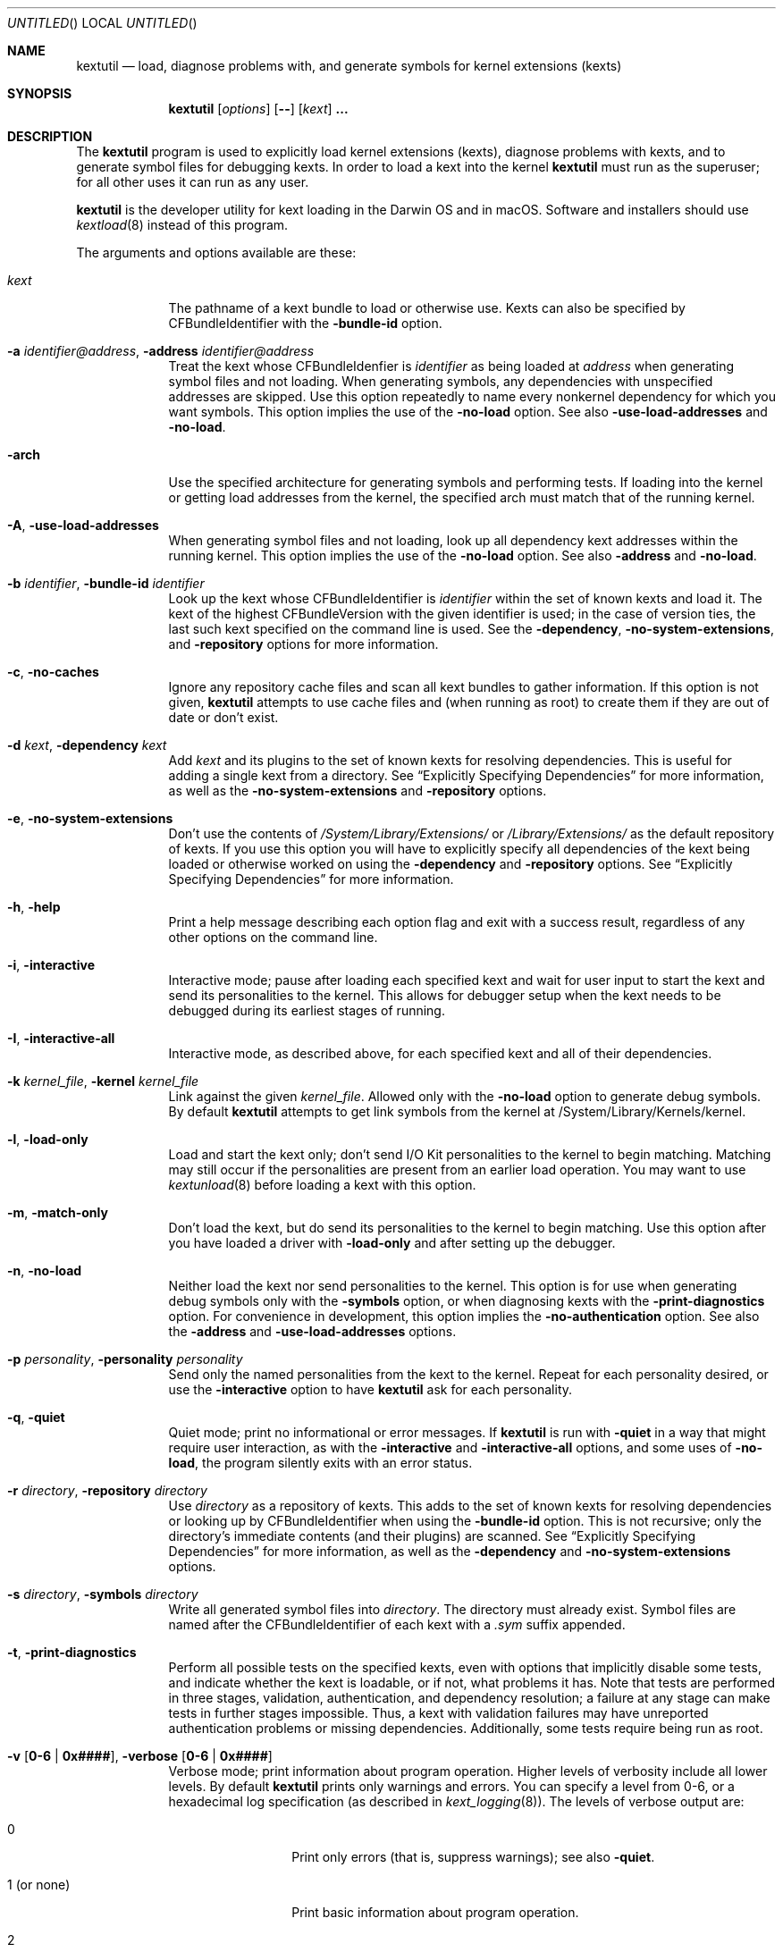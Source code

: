 .Dd November 14, 2012 
.Os Darwin
.Dt KEXTUTIL 8
.Sh NAME
.Nm kextutil
.Nd load, diagnose problems with, and generate symbols for kernel extensions (kexts)
.Sh SYNOPSIS
.Nm
.Op Ar options
.Op Fl -
.Op Ar kext
.Li \&.\|.\|.
.Sh DESCRIPTION
The
.Nm
program is used to explicitly load kernel extensions (kexts),
diagnose problems with kexts,
and to generate symbol files for debugging kexts.
In order to load a kext into the kernel
.Nm
must run as the superuser;
for all other uses it can run as any user.
.Pp
.Nm
is the developer utility for kext loading in the Darwin OS and
in macOS.
Software and installers should use
.Xr kextload 8
instead of this program.
.Pp
The arguments and options available are these:
.Bl -tag -width -indent
.It Ar kext
The pathname of a kext bundle to load or otherwise use.
Kexts can also be specified by CFBundleIdentifier with the
.Fl bundle-id
option.
.It Fl a Ar identifier@address , Fl address Ar identifier@address
Treat the kext whose CFBundleIdenfier is
.Ar identifier
as being loaded at
.Ar address
when generating symbol files and not loading.
When generating symbols,
any dependencies with unspecified addresses are skipped.
Use this option repeatedly to name every nonkernel dependency
for which you want symbols.
This option implies the use of the
.Fl no-load
option. See also
.Fl use-load-addresses
and
.Fl no-load .
.It Fl arch
Use the specified architecture for generating symbols
and performing tests.
If loading into the kernel or getting load addresses from the kernel,
the specified arch must match that of the running kernel.
.It Fl A , Fl use-load-addresses
When generating symbol files and not loading,
look up all dependency kext addresses within the running kernel.
This option implies the use of the
.Fl no-load
option. See also
.Fl address
and
.Fl no-load .
.It Fl b Ar identifier , Fl bundle-id Ar identifier
Look up the kext whose CFBundleIdentifier is
.Ar identifier
within the set of known kexts and load it.
The kext of the highest CFBundleVersion with the given identifier is used;
in the case of version ties,
the last such kext specified on the command line is used.
See the
.Fl dependency ,
.Fl no-system-extensions ,
and
.Fl repository
options for more information.
.It Fl c , Fl no-caches
Ignore any repository cache files and scan all kext bundles
to gather information.
If this option is not given,
.Nm
attempts to use cache files and (when running as root) to create them
if they are out of date or don't exist.
.It Fl d Ar kext , Fl dependency Ar kext
Add
.Ar kext
and its plugins to the set of known kexts for resolving dependencies.
This is useful for adding a single kext from a directory.
See
.Dq Explicitly Specifying Dependencies
for more information, as well as the
.Fl no-system-extensions
and
.Fl repository
options.
.It Fl e , Fl no-system-extensions
Don't use the contents of
.Pa /System/Library/Extensions/
or 
.Pa /Library/Extensions/
as the
default repository of kexts.
If you use this option you will have to explicitly specify
all dependencies of the kext being loaded
or otherwise worked on using the
.Fl dependency
and
.Fl repository
options.
See
.Dq Explicitly Specifying Dependencies
for more information.
.It Fl h , Fl help
Print a help message describing each option flag and exit with a success result,
regardless of any other options on the command line.
.It Fl i , interactive
Interactive mode; pause after loading each specified kext and
wait for user input to start the kext and
send its personalities to the kernel.
This allows for debugger setup when the kext needs
to be debugged during its earliest stages of running.
.It Fl I , Fl interactive-all
Interactive mode, as described above,
for each specified kext and all of their dependencies.
.It Fl k Ar kernel_file , Fl kernel Ar kernel_file
Link against the given
.Ar kernel_file .
Allowed only with the
.Fl no-load
option to generate debug symbols.
By default
.Nm
attempts to get link symbols from the kernel at /System/Library/Kernels/kernel.
.It Fl l , Fl load-only
Load and start the kext only; don't send I/O Kit personalities
to the kernel to begin matching.
Matching may still occur if the personalities are present from
an earlier load operation.
You may want to use
.Xr kextunload 8
before loading a kext with this option.
.It Fl m , Fl match-only
Don't load the kext, but do send its personalities to the kernel
to begin matching.
Use this option after you have loaded a driver with
.Fl load-only
and after setting up the debugger.
.It Fl n , Fl no-load
Neither load the kext nor send personalities to the kernel.
This option is for use when generating debug symbols only
with the
.Fl symbols
option,
or when diagnosing kexts with the
.Fl print-diagnostics
option.
For convenience in development, this option implies the
.Fl no-authentication
option.
See also the
.Fl address
and
.Fl use-load-addresses
options.
.It Fl p Ar personality , Fl personality Ar personality
Send only the named personalities from the kext to the
kernel. Repeat for each personality desired, or use the
.Fl interactive
option to have
.Nm
ask for each personality.
.It Fl q , Fl quiet
Quiet mode; print no informational or error messages.
If
.Nm
is run with
.Fl quiet
in a way that might require user interaction,
as with the
.Fl interactive
and
.Fl interactive-all
options,
and some uses of
.Fl no-load ,
the program silently exits with an error status.
.It Fl r Ar directory , Fl repository Ar directory
Use
.Ar directory
as a repository of kexts.
This adds to the set of known kexts for resolving dependencies
or looking up by CFBundleIdentifier when using the
.Fl bundle-id
option.
This is not recursive; only the directory's immediate
contents (and their plugins) are scanned.
See
.Dq Explicitly Specifying Dependencies
for more information, as well as the
.Fl dependency
and
.Fl no-system-extensions
options.
.It Fl s Ar directory , Fl symbols Ar directory
Write all generated symbol files into
.Ar directory .
The directory must already exist.
Symbol files are named after the CFBundleIdentifier
of each kext with a
.Pa .sym
suffix appended.
.It Fl t , Fl print-diagnostics
Perform all possible tests on the specified kexts,
even with options that implicitly disable some tests,
and indicate whether the kext is loadable, or if not, what problems it has.
Note that tests are performed in three stages, validation,
authentication, and dependency resolution; a failure at any
stage can make tests in further stages impossible.
Thus, a kext with validation failures may have unreported
authentication problems or missing dependencies.
Additionally, some tests require being run as root.
.It Fl v Li [ 0-6 | 0x#### Ns Li ] , Fl verbose Li [ 0-6 | 0x#### Ns Li ]
Verbose mode; print information about program operation.
Higher levels of verbosity include all lower levels.
By default
.Nm
prints only warnings and errors.
You can specify a level from 0-6,
or a hexadecimal log specification
(as described in
.Xr kext_logging 8 Ns No ).
The levels of verbose output are:
.Bl -tag -width "1 (or none)"
.It 0
Print only errors (that is, suppress warnings); see also
.Fl quiet .
.It 1 (or none)
Print basic information about program operation.
.It 2
Print basic information about the link/load operation.
.It 3
Print more information about user-kernel interaction, link/load operation,
and processing of I/O Kit Personalities.
.It 4
Print detailed information about module start and C++ class construction.
.It 5
Print internal debug information, including checks for loaded kexts.
.It 6
Identical to level 5 but for all kexts read by the program.
.El
.Pp
To ease debug loading of kexts,
the verbose levels 1-6 in
.Nm
implicitly set the
OSBundleEnableKextLogging
property for each kext specified on the command line to true.
See
.Xr kext_logging 8
for more information on verbose logging.
.It Fl x , Fl safe-boot
Run
.Nm
as if in safe boot mode (indicating startup with the Shift key held down).
Kexts that don't specify a proper value for the OSBundleRequired
info dictionary property will not load.
This option implies the use of the
.Fl no-caches
option.
.Pp
Note that if the system has actually started up in safe boot mode,
this option is redundant.
There is no way to simulate non-safe boot mode
for a system running in safe boot mode.
.It Fl z , Fl no-authentication
Don't authenticate kexts.
This option is for convenience during development,
and is allowed only for operations
that don't actually load a kext
into the kernel (such as when generating symbols).
.It Fl Z , Fl no-resolve-dependencies
Don't try to resolve dependencies.
This option is allowed only when using the
.Fl no-load
and
.Fl print-diagnostics
options to test a kext for problems.
It is not allowed with the
.Fl symbols
option as generating symbols requires dependencies to be resolved.
.It Fl -
End of all options. Only kext names follow.
.El
.Sh EXAMPLES
Here are the common uses and usage patterns for
.Nm .
.Ss Basic Loading
To load a kext you must run
.Nm
as the superuser and supply a kext bundle name;
no options are required:
.Bd -literal -offset indent
kextutil TabletDriver.kext
.Ed
.Pp
Alternatively, you can use the
.Fl bundle-id
.Li ( Ns Fl b Ns Li )
option to specify a kext by its CFBundleIdentifier:
.Bd -literal -offset indent
kextutil -b com.mycompany.driver.TabletDriver
.Ed
.Pp
With no additional options
.Nm
looks in
.Pa /System/Library/Extensions/
and
.Pa /Library/Extensions/
for a kext
with the given CFBundleIdentifier.
Adding repository directories with the
.Fl repository
.Li ( Ns Fl r Ns Li )
option or individual kexts with the
.Fl dependency
.Li ( Ns Fl d Ns Li )
option expands the set of kexts that
.Nm
looks among:
.Bd -literal -offset indent
kextutil -r ${USER}/Library/Extensions TabletDriver.kext
.Ed
.Ss Diagnosing Kexts
.Nm
prints diagnostic information about kexts by default,
but some options cause certain tests to be skipped.
The ensure that all tests are performed,
use the
.Fl print-diagnostics
.Li ( Ns Fl t Ns Li )
option.
.Pp
The
.Fl print-diagnostics
option is typically used with
.Fl no-load
.Li ( Ns Fl n Ns Li )
after a load failure to pinpoint a problem.
It can be used with any other set of options, however.
.Pp
If you want to validate a kext in isolation,
as in a build environment where dependencies may not be available,
you can use the
.Fl no-system-extensions
.Li ( Ns Fl e Ns Li )
and
.Fl no-resolve-dependencies
.Li ( Ns Fl Z Ns Li )
options to omit the
.Pa /System/Library/Extensions/
and
.Pa /Library/Extensions/
repositories
and to suppress dependency resolution, respectively:
.Bd -literal -offset indent
kextutil -entZ PacketSniffer.kext
.Ed
.Pp
Only validation and authentication checks are performed.
.Ss Generating Debug Symbols When Loading
To generate a symbol file for use with gdb when loading a kext,
use the
.Fl symbols
.Li ( Ns Fl s Ns Li )
option to specify a directory where symbol files will be written
for the kext being loaded and all its dependencies.
.Bd -literal -offset indent
kextutil -s ~/ksyms PacketSniffer.kext
.Ed
.Pp
.Ss Generating Debug Symbols For an Already-Loaded Kext
If you want to generate symbols for a kext that's already loaded,
whether on the same system or on another, use the
.Fl symbols
.Li ( Ns Fl s Ns Li )
option along with the
.Fl no-load
.Li ( Ns Fl n Ns Li )
option.
Since in this case addresses must be known for the kext and
all its dependencies, though, you must specify them.
If you don't indicate them on the command line,
.Nm
asks for the load address of each kext needed.
To get these addresses you can use
.Xr kextstat 8
on the machine you're generating symbols for,
the
.Xr showallkmods
.Xr gdb 1
macro defined by the
.Pa kgmacros
file in the Kernel Development Kit,
or consult a panic backtrace.
.Bd -literal -offset indent
kextutil -n -s ~/ksyms GrobbleEthernet.kext
enter the hexadecimal load addresses for these modules:
com.apple.iokit.IONetworkingFamily: 0x1001000
\&.\|.\|.
.Ed
.Pp
Alternatively, if you know the CFBundleIdentifiers
of all the kexts, you can use the
.Fl address
.Li ( Ns Fl a Ns Li )
option for each kext (you needn't specify
.Fl no-load
when using the
.Fl address
option):
.Bd -literal -offset indent
kextutil -s ~/ksyms \\
    -a com.apple.iokit.IONetworkingFamily@0x1001000 \\
    -a com.apple.iokit.IOPCIFamily@0x1004000 \\
    -a com.mycompany.driver.GrobbleEthernet@0x1007000 \\
    GrobbleEthernet.kext
.Ed
.Pp
Simplest of all, however, provided you can run
.Nm
on the same machine as the loaded kext,
is to use the
.Fl use-load-addresses
.Li ( Ns Fl A Ns Li )
option, which checks with the kernel for all loaded
kexts and automatically gets their load addresses.
.Bd -literal -offset indent
kextutil -s ~/ksyms -A GrobbleEthernet.kext
.Ed
.Pp
.Ss Explicitly Specifying Dependencies
Because
.Nm
resolves dependencies automatically,
it's possible that a kext other than the one you
intend might get used as a dependency
(as when there are multiple copies of the same version,
or if you're working with a different version of a kext
that's already in
.Pa /System/Library/Extensions/ Ns ).
By default, when loading a kext into the kernel,
.Nm
checks which versions of possible dependencies are already
loaded in order to assure a successful load.
When not loading and not using
.Fl use-load-addresses ,
however, it always chooses the highest
versions of any dependencies,
and in the case of a tie it chooses from kexts
specified on the command line using the
.Fl dependency
or
.Fl repository
options,
or as command line arguments (in decreasing order of priority).
.Pp
For precise control over the set of extensions
used to resolve dependencies,
use the
.Fl no-system-extensions
.Li ( Ns Fl e Ns Li )
option along with the
.Fl dependency
.Li ( Ns Fl d Ns Li ),
and
.Fl repository
.Li ( Ns Fl r Ns Li )
options.
The
.Fl no-system-extensions
option excludes the standard
.Pa /System/Library/Extensions/
and 
.Pa /Library/Extensions/
directories,
leaving the set of candidate extensions for dependency resolution
entirely up to you.
To specify candidate dependencies you use either
.Fl dependency
.Li ( Ns Fl d Ns Li ),
which names a single kext as a candidate, or
.Fl repository
.Li ( Ns Fl r Ns Li ),
which adds an entire directory of extensions.
.Bd -literal -offset indent
kextutil -n -s ~/ksyms -e \\
    -d /System/Library/Extensions/System.kext \\
    -r ~/TestKexts -d JoystickSupport.kext JoystickDriver.kext
.Ed
.Pp
Note also that if you use
.Fl no-system-extensions
.Li ( Ns Fl e Ns Li ),
you must supply at least some version of
.Pa System.kext
in order to supply information about the kernel.
This should always match the kernel you're linking against,
which is by default the installed kernel on the machine you're
using
.Nm
on; you can use the
.Fl kernel
.Li ( Ns Fl k Ns Li )
option to specify a different kernel file.
You may also need to explicitly specify other library or family kexts.
.Ss Debug Loading an I/O Kit Driver
Pure I/O Kit driver kexts have empty module-start routines,
but trigger matching and driver instance creation on load.
If you need to debug an I/O Kit driver's early startup code,
you can load the driver on the target machine without starting matching
by using the
.Fl load-only
.Li ( Ns Fl l Ns Li )
option:
.Bd -literal -offset indent
kextutil -l DiskController.kext
.Ed
.Pp
Once you have done this, you can use the generated symbol
file in your debug session to set breakpoints
and then trigger matching by running
.Nm
again on the target machine with the
.Fl match-only
.Li ( Ns Fl m Ns Li )
option:
.Bd -literal -offset indent
kextutil -m DiskController.kext
.Ed
.Pp
You may wish to use the
.Fl personality
.Li ( Ns Fl p Ns Li )
option as well in order to send selected personalities to the kernel.
Alternatively, you can use the
.Fl interactive
.Li ( Ns Fl i Ns Li )
option for the whole process, which causes
.Nm
to pause just before loading any personalities and then
to ask you for each personality whether that one should be sent to the kernel:
.Bd -literal -offset indent
kextutil -i DiskController.kext
DiskController.kext appears to be loadable (not including linkage
for on-disk libraries).
Load DiskController.kext and its dependencies into the kernel [Y/n]? y
Loading DiskController.kext.
DiskController.kext successfully loaded (or already loaded).

DiskController.kext and its dependencies are now loaded,
but not started (unless they were already running).
You may now set breakpoints in the debugger before starting them.

start DiskController.kext [Y/n]? y
DiskController.kext started.
send personalities for DiskController.kext [Y/n]? y
send personality Test Match Personality [Y/n]? y
.Ed
.Pp
.Ss Debug Loading a Kext with a Module-Start Routine
In order to debug a kext's module-start routine, you must
use the
.Fl interactive
.Li ( Ns Fl i Ns Li )
or
.Fl interactive-all
.Li ( Ns Fl I Ns Li )
option, which pause after loading and before calling the module-start function,
so that you can set up your debugging session as needed before proceeding.
.Sh FILES
.Bl -tag -width "/System/Library/Extensions/" -compact
.It Pa /System/Library/Extensions/
The standard system repository of kernel extensions.
.It Pa /Library/Extensions/
The standard repository of non Apple kernel extensions.
.It Pa /System/Library/Caches/com.apple.kext.caches/*
Contains all kext caches for a Mac OS X 10.6 (Snow Leopard) system: prelinked kernel,
mkext, and system kext info caches.
.It Pa /System/Library/Kernels/kernel
The default kernel file.
.El
.Sh DIAGNOSTICS
.Nm
exits with a zero status upon success.
Upon failure, it prints an error message
and continues processing remaining kexts if possible,
then exits with a nonzero status.
.Pp
For a kext to be loadable, it must be valid, authentic,
have all dependencies met
(that is, all dependencies must be found and loadable).
A valid kext has a well formed bundle, info dictionary, and executable.
An authentic kext's component files are owned by root:wheel,
with permissions nonwritable by group and other.
If your kext fails to load, try using the
.Fl print-diagnostics
.Li ( Ns Fl t Ns Li )
option to print diagnostics related to validation and authentication.
.Sh BUGS
Many single-letter options are inconsistent in meaning
with (or directly contradictory to) the same letter options
in other kext tools.
.Sh SEE ALSO 
.Xr kextcache 8 ,
.Xr kextd 8 ,
.Xr kextload 8 ,
.Xr kextstat 8 ,
.Xr kextunload 8 ,
.Xr kext_logging 8
